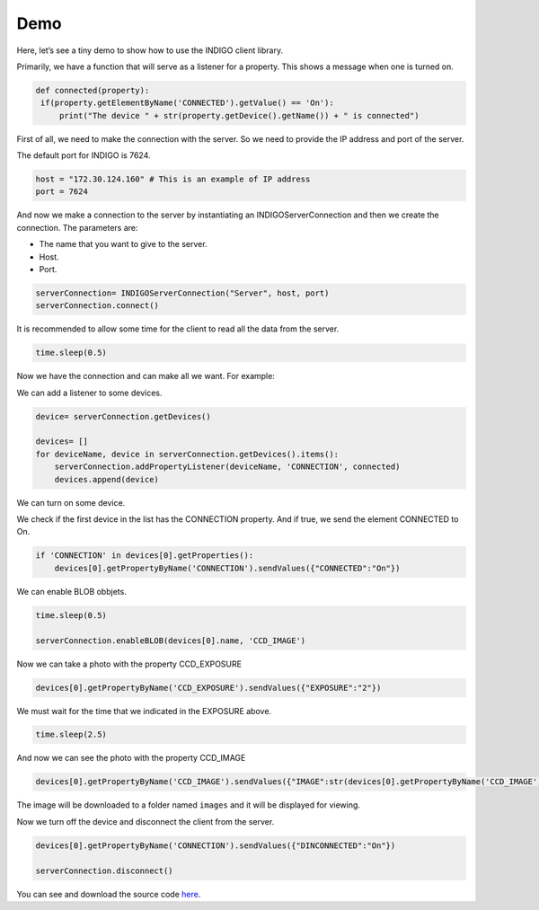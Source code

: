 ####
Demo
####

Here, let’s see a tiny demo to show how to use the INDIGO client library.

Primarily, we have a function that will serve as a listener for a property. This shows a message when one is turned on.

.. code-block:: Python

   def connected(property):
    if(property.getElementByName('CONNECTED').getValue() == 'On'):
        print("The device " + str(property.getDevice().getName()) + " is connected")


First of all, we need to make the connection with the server. So we need to provide the IP address and port of the server.

The default port for INDIGO is 7624.

.. code-block:: Python

    host = "172.30.124.160" # This is an example of IP address
    port = 7624

And now we make a connection to the server by instantiating an INDIGOServerConnection and then we create the connection. The parameters are:

* The name that you want to give to the server. 
* Host.
* Port.

.. code-block:: Python

    serverConnection= INDIGOServerConnection("Server", host, port)
    serverConnection.connect()

It is recommended to allow some time for the client to read all the data from the server.

.. code-block:: Python

    time.sleep(0.5)

Now we have the connection and can make all we want. For example:

We can add a listener to some devices.

.. code-block:: Python

    device= serverConnection.getDevices()

    devices= []
    for deviceName, device in serverConnection.getDevices().items():
        serverConnection.addPropertyListener(deviceName, 'CONNECTION', connected)
        devices.append(device)

We can turn on some device.

We check if the first device in the list has the CONNECTION property. And if true, we send the element CONNECTED to On.

.. code-block:: Python

    if 'CONNECTION' in devices[0].getProperties():
        devices[0].getPropertyByName('CONNECTION').sendValues({"CONNECTED":"On"})

We can enable BLOB obbjets.

.. code-block:: Python

    time.sleep(0.5)

    serverConnection.enableBLOB(devices[0].name, 'CCD_IMAGE')

Now we can take a photo with the property CCD_EXPOSURE

.. code-block:: Python
    
    devices[0].getPropertyByName('CCD_EXPOSURE').sendValues({"EXPOSURE":"2"})

We must wait for the time that we indicated in the EXPOSURE above.

.. code-block:: Python

    time.sleep(2.5)

And now we can see the photo with the property CCD_IMAGE

.. code-block:: Python

    devices[0].getPropertyByName('CCD_IMAGE').sendValues({"IMAGE":str(devices[0].getPropertyByName('CCD_IMAGE').getElementByName('IMAGE').getPath())})

The image will be downloaded to a folder named ``images`` and it will be displayed for viewing.

Now we turn off the device and disconnect the client from the server.

.. code-block:: Python

    devices[0].getPropertyByName('CONNECTION').sendValues({"DINCONNECTED":"On"})

    serverConnection.disconnect()


You can see and download the source code `here <https://github.com/Gogilga/INDIGO-Python-Bib/blob/main/project/demo.py>`_.